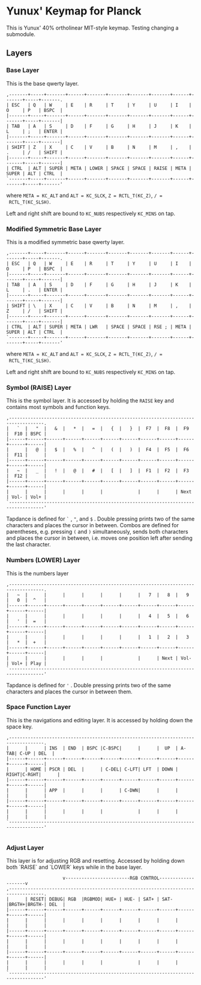 * Yunux' Keymap for Planck
This is Yunux' 40% ortholinear MIT-style keymap.
Testing changing a submodule.
** Layers
*** Base Layer
	This is the base qwerty layer.

 #+begin_src
 ,-------+-----+-------+------+-------+-------+-------+-------+------+-------+-----+-------.
 | ESC   | Q   | W     | E    | R     | T     | Y     | U     | I    | O     | P   | BSPC  |
 |-------+-----+-------+------+-------+-------+-------+-------+------+-------+-----+-------|
 | TAB   | A   | S     | D    | F     | G     | H     | J     | K    | L     | ;   | ENTER |
 |-------+-----+-------+------+-------+-------+-------+-------+------+-------+-----+-------|
 | SHIFT | Z   | X     | C    | V     | B     | N     | M     | ,    | .     | /   | SHIFT |
 |-------+-----+-------+------+-------+-------+-------+-------+------+-------+-----+-------|
 | CTRL  | ALT | SUPER | META | LOWER | SPACE | SPACE | RAISE | META | SUPER | ALT | CTRL  |
 `-------+-----+-------+------+-------+-------+-------+-------+------+-------+-----+-------'
 #+end_src

 where 
 ~META = KC_ALT~ and ~ALT = KC_SLCK~, ~Z = RCTL_T(KC_Z)~, ~/ =
 RCTL_T(KC_SLSH)~.

 Left and right shift are bound to ~KC_NUBS~ respectively ~KC_MINS~ on tap.

*** Modified Symmetric Base Layer
	This is a modified symmetric base qwerty layer.

 #+begin_src
 ,-------+-----+-------+------+-------+-------+-------+-------+------+-------+-----+-------.
 | ESC   | Q   | W     | E    | R     | T     | Y     | U     | I    | O     | P   | BSPC  |
 |-------+-----+-------+------+-------+-------+-------+-------+------+-------+-----+-------|
 | TAB   | A   | S     | D    | F     | G     | H     | J     | K    | L     | .   | ENTER |
 |-------+-----+-------+------+-------+-------+-------+-------+------+-------+-----+-------|
 | SHIFT | \   | X     | C    | V     | B     | N     | M     | ,    | Z     | /   | SHIFT |
 |-------+-----+-------+------+-------+-------+-------+-------+------+-------+-----+-------|
 | CTRL  | ALT | SUPER | META | LWR   | SPACE | SPACE | RSE ; | META | SUPER | ALT | CTRL  |
 `-------+-----+-------+------+-------+-------+-------+-------+------+-------+-----+-------'
 #+end_src

 where 
 ~META = KC_ALT~ and ~ALT = KC_SLCK~, ~Z = RCTL_T(KC_Z)~, ~/ =
 RCTL_T(KC_SLSH)~.

 Left and right shift are bound to ~KC_NUBS~ respectively ~KC_MINS~ on tap.

*** Symbol (RAISE) Layer

 This is the symbol layer. It is accessed by holding the ~RAISE~ key and contains most symbols and function keys.
 
 #+begin_src
 ,-----------------------------------------------------------------------------------.
 |   `  |   "  |   &  |   *  |   =  |   {  |   }  |  F7  |  F8  |  F9  |  F10 | BSPC |
 |------+------+------+------+------+------+------+------+------+------+------+------|
 |      |   @  |   $  |   %  |   ^  |   (  |   )  |  F4  |  F5  |  F6  |  F11 |      |
 |------+------+------+------+------+------+------+------+------+------+------+------|
 |   ~  |   _  |   !  |   @  |   #  |   [  |   ]  |  F1  |  F2  |  F3  |  F12 |      |
 |------+------+------+------+------+------+------+------+------+------+------+------|
 |      |      |      |      |      |             |      |      | Next | Vol- | Vol+ |
 `-----------------------------------------------------------------------------------'
 #+end_src

Tapdance is defined for =`= , ="=, and ~$~ .  Double pressing prints two of the same characters and places the cursor in between. Combos are defined for parentheses, e.g. pressing ~(~ and ~)~ simultaneously, sends both characters and places the cursor in between, i.e. moves one position left after sending the last character.

*** Numbers (LOWER) Layer
This is the numbers layer

#+begin_src 
 ,-----------------------------------------------------------------------------------.
 |   ~  |      |      |      |      |      |      |   7  |   8  |   9  |   0  |  ^   |
 |------+------+------+------+------+------+------+------+------+------+------+------|
 |      |      |      |      |      |      |      |   4  |   5  |   6  |   '  |  =   |
 |------+------+------+------+------+------+------+------+------+------+------+------|
 |      |      |      |      |      |      |      |   1  |   2  |   3  |   *  |  +   |
 |------+------+------+------+------+------+------+------+------+------+------+------|
 |      |      |      |      |      |             |      | Next | Vol- | Vol+ | Play |
 `-----------------------------------------------------------------------------------'
#+end_src

Tapdance is defined for ~'~ .  Double pressing prints two of the same characters and places the cursor in between them.

*** Space Function Layer
This is the navigations and editing layer.  It is accessed by holding down the space key.

#+begin_src 
 ,-----------------------------------------------------------------------------------.
 |      |      | INS  | END  | BSPC |C-BSPC|      |      |  UP  | A-TAB| C-UP | DEL  |
 |------+------+------+------+------+------+------+------+------+------+------+------|
 |      | HOME | PSCR | DEL  |      | C-DEL| C-LFT| LFT  | DOWN | RIGHT|C-RGHT|      |
 |------+------+------+------+------+------+------+------+------+------+------+------|
 |      |      | APP  |      |      |      | C-DWN|      |      |      |      |      |
 |------+------+------+------+------+------+------+------+------+------+------+------|
 |      |      |      |      |      |             |      |      |      |      |      |
 `-----------------------------------------------------------------------------------'

#+end_src


*** Adjust Layer
This layer is for adjusting RGB and resetting.  Accessed by holding
down both `RAISE` and `LOWER` keys while in the base layer.

#+begin_src 
                      v------------------------RGB CONTROL--------------------v
 ,-----------------------------------------------------------------------------------.
 |      | RESET| DEBUG| RGB  |RGBMOD| HUE+ | HUE- | SAT+ | SAT- |BRGTH+|BRGTH-| DEL  |
 |------+------+------+------+------+------+------+------+------+------+------+------|
 |      |      |      |      |      |      |      |      |      |      |      |      |
 |------+------+------+------+------+------+------+------+------+------+------+------|
 |      |      |      |      |      |      |      |      |      |      |      |      |
 |------+------+------+------+------+------+------+------+------+------+------+------|
 |      |      |      |      |      |             |      |      |      |      |      |
 `-----------------------------------------------------------------------------------'
#+end_src
